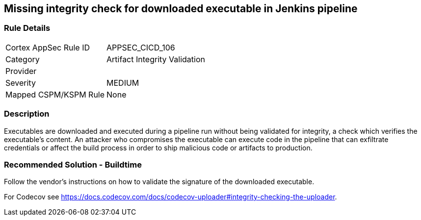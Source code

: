 == Missing integrity check for downloaded executable in Jenkins pipeline

=== Rule Details

[cols="1,2"]
|===
|Cortex AppSec Rule ID |APPSEC_CICD_106
|Category |Artifact Integrity Validation
|Provider |
|Severity |MEDIUM
|Mapped CSPM/KSPM Rule |None
|===


=== Description 

Executables are downloaded and executed during a pipeline run without being validated for integrity, a check which verifies the executable’s content. An attacker who compromises the executable can execute code in the pipeline that can exfiltrate credentials or affect the build process in order to ship malicious code or artifacts to production.

=== Recommended Solution - Buildtime

Follow the vendor’s instructions on how to validate the signature of the downloaded executable. 

For Codecov see https://docs.codecov.com/docs/codecov-uploader#integrity-checking-the-uploader.

